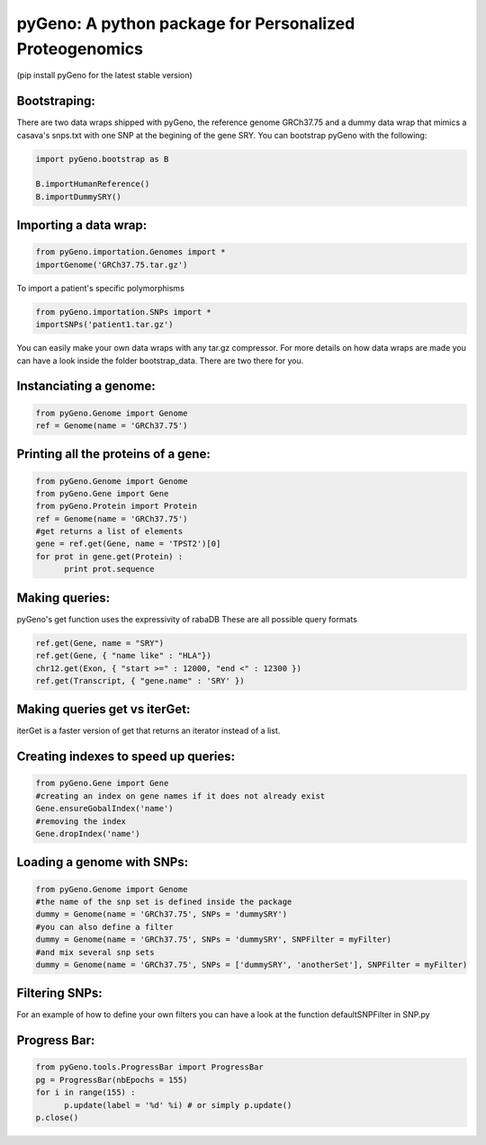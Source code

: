 pyGeno: A python package for Personalized Proteogenomics
========================================================
(pip install pyGeno for the latest stable version)


Bootstraping:
-------------
There are two data wraps shipped with pyGeno, the reference genome GRCh37.75 and a dummy data wrap that mimics a casava's snps.txt with one SNP at the begining of the gene SRY. 
You can bootstrap pyGeno with the following:

.. code:: python
	
	import pyGeno.bootstrap as B
	
	B.importHumanReference()
	B.importDummySRY()

Importing a data wrap:
----------------------

.. code:: python

  from pyGeno.importation.Genomes import *
  importGenome('GRCh37.75.tar.gz')

To import a patient's specific polymorphisms

.. code:: python

  from pyGeno.importation.SNPs import *
  importSNPs('patient1.tar.gz')

You can easily make your own data wraps with any tar.gz compressor.
For more details on how data wraps are made you can have a look inside the folder bootstrap_data. There are two there for you.

Instanciating a genome:
-----------------------
.. code:: python
	
	from pyGeno.Genome import Genome
	ref = Genome(name = 'GRCh37.75')

Printing all the proteins of a gene:
-----------------------------------
.. code:: python

  from pyGeno.Genome import Genome
  from pyGeno.Gene import Gene
  from pyGeno.Protein import Protein
  ref = Genome(name = 'GRCh37.75')
  #get returns a list of elements
  gene = ref.get(Gene, name = 'TPST2')[0]
  for prot in gene.get(Protein) :
  	print prot.sequence

Making queries:
--------------
pyGeno's get function uses the expressivity of rabaDB
These are all possible query formats

.. code:: python

  ref.get(Gene, name = "SRY")
  ref.get(Gene, { "name like" : "HLA"})
  chr12.get(Exon, { "start >=" : 12000, "end <" : 12300 })
  ref.get(Transcript, { "gene.name" : 'SRY' })

Making queries get vs iterGet:
-----------------------------
iterGet is a faster version of get that returns an iterator instead of a list.


Creating indexes to speed up queries:
------------------------------------
.. code:: python

  from pyGeno.Gene import Gene
  #creating an index on gene names if it does not already exist
  Gene.ensureGobalIndex('name')
  #removing the index
  Gene.dropIndex('name')
  
Loading a genome with SNPs:
---------------------------
.. code:: python
  
  from pyGeno.Genome import Genome
  #the name of the snp set is defined inside the package
  dummy = Genome(name = 'GRCh37.75', SNPs = 'dummySRY')
  #you can also define a filter
  dummy = Genome(name = 'GRCh37.75', SNPs = 'dummySRY', SNPFilter = myFilter)
  #and mix several snp sets  
  dummy = Genome(name = 'GRCh37.75', SNPs = ['dummySRY', 'anotherSet'], SNPFilter = myFilter)


Filtering SNPs:
---------------
For an example of how to define your own filters you can have a look at the function defaultSNPFilter in SNP.py

Progress Bar:
-------------
.. code:: python

  from pyGeno.tools.ProgressBar import ProgressBar
  pg = ProgressBar(nbEpochs = 155)
  for i in range(155) :
  	p.update(label = '%d' %i) # or simply p.update() 
  p.close()

